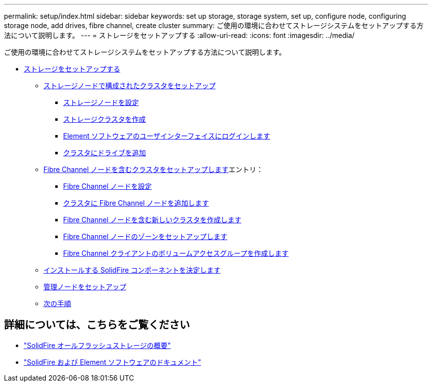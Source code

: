 ---
permalink: setup/index.html 
sidebar: sidebar 
keywords: set up storage, storage system, set up, configure node, configuring storage node, add drives, fibre channel, create cluster 
summary: ご使用の環境に合わせてストレージシステムをセットアップする方法について説明します。 
---
= ストレージをセットアップする
:allow-uri-read: 
:icons: font
:imagesdir: ../media/


[role="lead"]
ご使用の環境に合わせてストレージシステムをセットアップする方法について説明します。

* xref:concept_setup_overview.adoc[ストレージをセットアップする]
+
** xref:task_setup_cluster_with_storage_nodes.adoc[ストレージノードで構成されたクラスタをセットアップ]
+
*** xref:concept_setup_configure_a_storage_node.adoc[ストレージノードを設定]
*** xref:task_setup_create_a_storage_cluster.adoc[ストレージクラスタを作成]
*** xref:task_post_deploy_access_the_element_software_user_interface.adoc[Element ソフトウェアのユーザインターフェイスにログインします]
*** xref:task_setup_add_drives_to_a_cluster.adoc[クラスタにドライブを追加]


** xref:task_setup_cluster_with_fibre_channel_nodes.adoc[Fibre Channel ノードを含むクラスタをセットアップします]エントリ：
+
*** xref:concept_setup_fc_configure_a_fibre_channel_node.adoc[Fibre Channel ノードを設定]
*** xref:task_setup_fc_add_fibre_channel_nodes_to_a_cluster.adoc[クラスタに Fibre Channel ノードを追加します]
*** xref:task_setup_fc_create_a_new_cluster_with_fibre_channel_nodes.adoc[Fibre Channel ノードを含む新しいクラスタを作成します]
*** xref:concept_setup_fc_set_up_zones_for_fibre_channel_nodes.adoc[Fibre Channel ノードのゾーンをセットアップします]
*** xref:task_setup_create_a_volume_access_group_for_fibre_channel_clients.adoc[Fibre Channel クライアントのボリュームアクセスグループを作成します]


** xref:task_setup_determine_which_solidfire_components_to_install.adoc[インストールする SolidFire コンポーネントを決定します]
** xref:/task_setup_gh_redirect_set_up_a_management_node.adoc[管理ノードをセットアップ]
** xref:concept_setup_whats_next.adoc[次の手順]






== 詳細については、こちらをご覧ください

* https://www.netapp.com/data-storage/solidfire/["SolidFire オールフラッシュストレージの概要"^]
* https://docs.netapp.com/us-en/element-software/index.html["SolidFire および Element ソフトウェアのドキュメント"]

